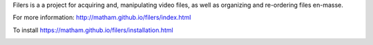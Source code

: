 Filers is a a project for acquiring and, manipulating video files,
as well as organizing and re-ordering files en-masse.

For more information: http://matham.github.io/filers/index.html

To install https://matham.github.io/filers/installation.html

.. image:: https://ci.appveyor.com/api/projects/status/7qes9p0rdoc7jfd2/branch/master?svg=true
    :target: https://ci.appveyor.com/project/matham/filers/branch/master
    :alt: Appveyor status
